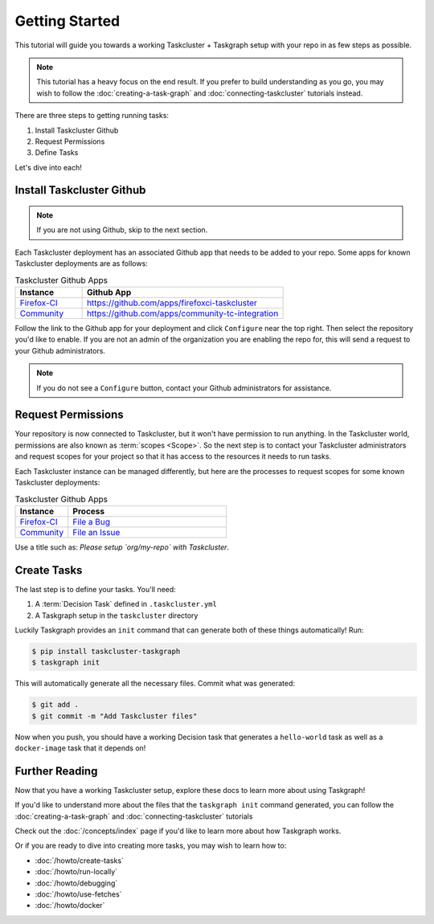 Getting Started
===============

This tutorial will guide you towards a working Taskcluster + Taskgraph setup
with your repo in as few steps as possible.

.. note::

   This tutorial has a heavy focus on the end result. If you prefer to build
   understanding as you go, you may wish to follow the
   :doc:`creating-a-task-graph` and :doc:`connecting-taskcluster` tutorials
   instead.

There are three steps to getting running tasks:

1. Install Taskcluster Github
2. Request Permissions
3. Define Tasks

Let's dive into each!

Install Taskcluster Github
--------------------------

.. note::

   If you are not using Github, skip to the next section.

Each Taskcluster deployment has an associated Github app that needs to be added
to your repo. Some apps for known Taskcluster deployments are as follows:

.. list-table:: Taskcluster Github Apps
   :widths: 20 60
   :header-rows: 1

   * - Instance
     - Github App
   * - `Firefox-CI <https://firefox-ci-tc.services.mozilla.com>`_
     - https://github.com/apps/firefoxci-taskcluster
   * - `Community <https://community-tc.services.mozilla.com>`_
     - https://github.com/apps/community-tc-integration

Follow the link to the Github app for your deployment and click ``Configure``
near the top right. Then select the repository you'd like to enable. If you are
not an admin of the organization you are enabling the repo for, this will send
a request to your Github administrators.

.. note::

   If you do not see a ``Configure`` button, contact your Github administrators
   for assistance.

Request Permissions
-------------------

Your repository is now connected to Taskcluster, but it won't have permission
to run anything. In the Taskcluster world, permissions are also known as
:term:`scopes <Scope>`. So the next step is to contact your Taskcluster
administrators and request scopes for your project so that it has access to the
resources it needs to run tasks.

Each Taskcluster instance can be managed differently, but here are the processes
to request scopes for some known Taskcluster deployments:

.. list-table:: Taskcluster Github Apps
   :widths: 20 60
   :header-rows: 1

   * - Instance
     - Process
   * - `Firefox-CI <https://firefox-ci-tc.services.mozilla.com>`_
     - `File a Bug <https://bugzilla.mozilla.org/enter_bug.cgi?product=Release%20Engineering&component=Firefox-CI%20Administration>`_
   * - `Community <https://community-tc.services.mozilla.com>`_
     - `File an Issue <https://github.com/mozilla/community-tc-config/issues/new>`_

Use a title such as: *Please setup `org/my-repo` with Taskcluster*.

Create Tasks
------------

The last step is to define your tasks. You'll need:

1. A :term:`Decision Task` defined in ``.taskcluster.yml``
2. A Taskgraph setup in the ``taskcluster`` directory

Luckily Taskgraph provides an ``init`` command that can generate both of these
things automatically! Run:

.. code-block:: shell

   $ pip install taskcluster-taskgraph
   $ taskgraph init

This will automatically generate all the necessary files. Commit what was
generated:

.. code-block:: shell

   $ git add .
   $ git commit -m "Add Taskcluster files"

Now when you push, you should have a working Decision task that generates a
``hello-world`` task as well as a ``docker-image`` task that it depends on!

Further Reading
---------------

Now that you have a working Taskcluster setup, explore these docs to learn more
about using Taskgraph!

If you'd like to understand more about the files that the ``taskgraph init``
command generated, you can follow the :doc:`creating-a-task-graph` and
:doc:`connecting-taskcluster` tutorials

Check out the :doc:`/concepts/index` page if you'd like to learn more about how
Taskgraph works.

Or if you are ready to dive into creating more tasks, you may wish to learn how
to:

* :doc:`/howto/create-tasks`
* :doc:`/howto/run-locally`
* :doc:`/howto/debugging`
* :doc:`/howto/use-fetches`
* :doc:`/howto/docker`
